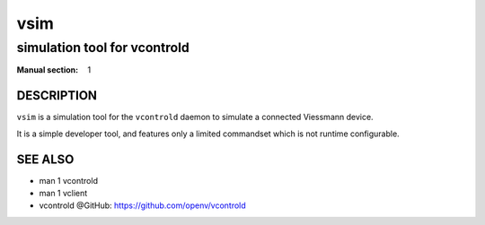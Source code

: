 ..
    SPDX-FileCopyrightText: 2012 Frank Nobis <frank.nobis@radio-do.de>

    SPDX-License-Identifier: CC-BY-SA-4.0

====
vsim
====

-----------------------------
simulation tool for vcontrold
-----------------------------

:Manual section: 1

DESCRIPTION
===========

``vsim`` is a simulation tool for the ``vcontrold`` daemon to simulate a connected Viessmann device.

It is a simple developer tool, and features only a limited commandset which is not runtime configurable.

SEE ALSO
========

* man 1 vcontrold
* man 1 vclient
* vcontrold @GitHub: `https://github.com/openv/vcontrold <https://github.com/openv/vcontrold>`__
